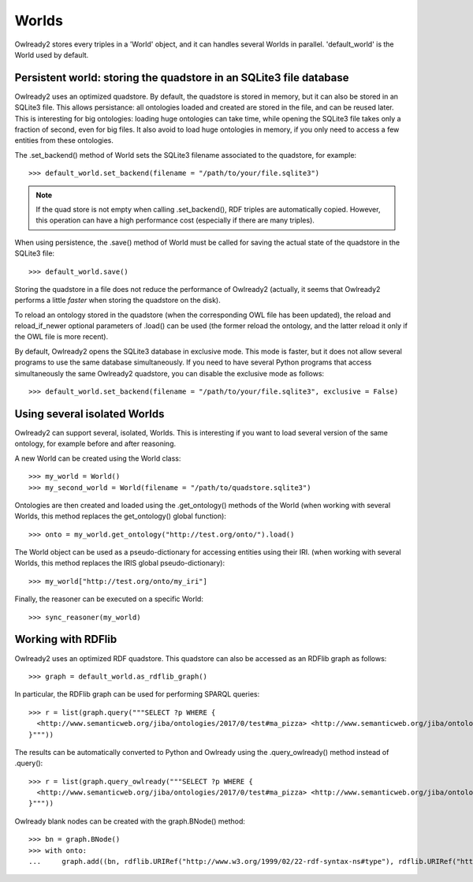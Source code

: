 Worlds
======

Owlready2 stores every triples in a 'World' object, and it can handles several Worlds
in parallel. 'default_world' is the World used by default.


Persistent world: storing the quadstore in an SQLite3 file database
-------------------------------------------------------------------

Owlready2 uses an optimized quadstore. By default, the quadstore is stored in memory, but it can also be
stored in an SQLite3 file. This allows persistance: all ontologies loaded and created are stored in the file,
and can be reused later.
This is interesting for big ontologies: loading huge ontologies can take time, while opening the SQLite3 file
takes only a fraction of second, even for big files.
It also avoid to load huge ontologies in memory, if you only need to access a few
entities from these ontologies.

The .set_backend() method of World sets the SQLite3 filename associated to the quadstore,
for example:

::

   >>> default_world.set_backend(filename = "/path/to/your/file.sqlite3")

.. note::
   
   If the quad store is not empty when calling .set_backend(), RDF triples are automatically copied.
   However, this operation can have a high performance cost (especially if there are many triples).


When using persistence, the .save() method of World must be called for saving the actual
state of the quadstore in the SQLite3 file:

::

   >>> default_world.save()

Storing the quadstore in a file does not reduce the performance of Owlready2 (actually,
it seems that Owlready2 performs a little *faster* when storing the quadstore on the disk).

To reload an ontology stored in the quadstore (when the corresponding OWL file has been updated),
the reload and reload_if_newer optional parameters of .load() can be used (the former reload the ontology,
and the latter reload it only if the OWL file is more recent).

By default, Owlready2 opens the SQLite3 database in exclusive mode. This mode is faster, but it does not allow
several programs to use the same database simultaneously. If you need to have several Python programs that
access simultaneously the same Owlready2 quadstore, you can disable the exclusive mode as follows:

::

   >>> default_world.set_backend(filename = "/path/to/your/file.sqlite3", exclusive = False)



Using several isolated Worlds
-----------------------------

Owlready2 can support several, isolated, Worlds.
This is interesting if you want to load several version
of the same ontology, for example before and after reasoning.

A new World can be created using the World class:

::

   >>> my_world = World()
   >>> my_second_world = World(filename = "/path/to/quadstore.sqlite3")

Ontologies are then created and loaded using the .get_ontology() methods of the World
(when working with several Worlds, this method replaces the get_ontology() global function):

::

   >>> onto = my_world.get_ontology("http://test.org/onto/").load()

The World object can be used as a pseudo-dictionary for accessing entities using their IRI.
(when working with several Worlds, this method replaces the IRIS global pseudo-dictionary):
   
::

   >>> my_world["http://test.org/onto/my_iri"]

Finally, the reasoner can be executed on a specific World:
   
::

   >>> sync_reasoner(my_world)


Working with RDFlib
-------------------

Owlready2 uses an optimized RDF quadstore. This quadstore can also be accessed
as an RDFlib graph as follows:

::

   >>> graph = default_world.as_rdflib_graph()


In particular, the RDFlib graph can be used for performing SPARQL queries:

::

   >>> r = list(graph.query("""SELECT ?p WHERE {
     <http://www.semanticweb.org/jiba/ontologies/2017/0/test#ma_pizza> <http://www.semanticweb.org/jiba/ontologies/2017/0/test#price> ?p .
   }"""))




The results can be automatically converted to Python and Owlready using the .query_owlready() method instead of .query():

::

   >>> r = list(graph.query_owlready("""SELECT ?p WHERE {
     <http://www.semanticweb.org/jiba/ontologies/2017/0/test#ma_pizza> <http://www.semanticweb.org/jiba/ontologies/2017/0/test#price> ?p .
   }"""))


Owlready blank nodes can be created with the graph.BNode() method:

::

   >>> bn = graph.BNode()
   >>> with onto:
   ...     graph.add((bn, rdflib.URIRef("http://www.w3.org/1999/02/22-rdf-syntax-ns#type"), rdflib.URIRef("http://www.w3.org/2002/07/owl#Class"))) 
